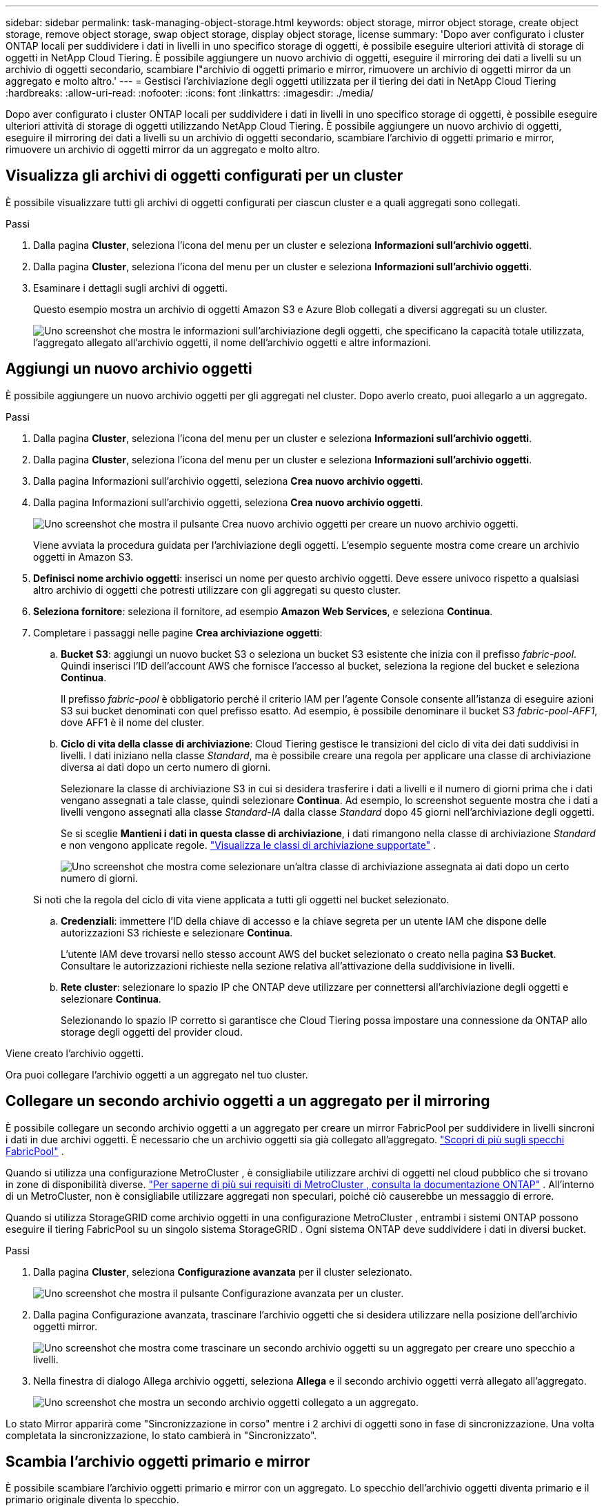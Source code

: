 ---
sidebar: sidebar 
permalink: task-managing-object-storage.html 
keywords: object storage, mirror object storage, create object storage, remove object storage, swap object storage, display object storage, license 
summary: 'Dopo aver configurato i cluster ONTAP locali per suddividere i dati in livelli in uno specifico storage di oggetti, è possibile eseguire ulteriori attività di storage di oggetti in NetApp Cloud Tiering.  È possibile aggiungere un nuovo archivio di oggetti, eseguire il mirroring dei dati a livelli su un archivio di oggetti secondario, scambiare l"archivio di oggetti primario e mirror, rimuovere un archivio di oggetti mirror da un aggregato e molto altro.' 
---
= Gestisci l'archiviazione degli oggetti utilizzata per il tiering dei dati in NetApp Cloud Tiering
:hardbreaks:
:allow-uri-read: 
:nofooter: 
:icons: font
:linkattrs: 
:imagesdir: ./media/


[role="lead"]
Dopo aver configurato i cluster ONTAP locali per suddividere i dati in livelli in uno specifico storage di oggetti, è possibile eseguire ulteriori attività di storage di oggetti utilizzando NetApp Cloud Tiering.  È possibile aggiungere un nuovo archivio di oggetti, eseguire il mirroring dei dati a livelli su un archivio di oggetti secondario, scambiare l'archivio di oggetti primario e mirror, rimuovere un archivio di oggetti mirror da un aggregato e molto altro.



== Visualizza gli archivi di oggetti configurati per un cluster

È possibile visualizzare tutti gli archivi di oggetti configurati per ciascun cluster e a quali aggregati sono collegati.

.Passi
. Dalla pagina *Cluster*, seleziona l'icona del menu per un cluster e seleziona *Informazioni sull'archivio oggetti*.
. Dalla pagina *Cluster*, seleziona l'icona del menu per un cluster e seleziona *Informazioni sull'archivio oggetti*.
. Esaminare i dettagli sugli archivi di oggetti.
+
Questo esempio mostra un archivio di oggetti Amazon S3 e Azure Blob collegati a diversi aggregati su un cluster.

+
image:screenshot_tiering_object_store_view.png["Uno screenshot che mostra le informazioni sull'archiviazione degli oggetti, che specificano la capacità totale utilizzata, l'aggregato allegato all'archivio oggetti, il nome dell'archivio oggetti e altre informazioni."]





== Aggiungi un nuovo archivio oggetti

È possibile aggiungere un nuovo archivio oggetti per gli aggregati nel cluster.  Dopo averlo creato, puoi allegarlo a un aggregato.

.Passi
. Dalla pagina *Cluster*, seleziona l'icona del menu per un cluster e seleziona *Informazioni sull'archivio oggetti*.
. Dalla pagina *Cluster*, seleziona l'icona del menu per un cluster e seleziona *Informazioni sull'archivio oggetti*.
. Dalla pagina Informazioni sull'archivio oggetti, seleziona *Crea nuovo archivio oggetti*.
. Dalla pagina Informazioni sull'archivio oggetti, seleziona *Crea nuovo archivio oggetti*.
+
image:screenshot_tiering_object_store_create_button.png["Uno screenshot che mostra il pulsante Crea nuovo archivio oggetti per creare un nuovo archivio oggetti."]

+
Viene avviata la procedura guidata per l'archiviazione degli oggetti.  L'esempio seguente mostra come creare un archivio oggetti in Amazon S3.

. *Definisci nome archivio oggetti*: inserisci un nome per questo archivio oggetti.  Deve essere univoco rispetto a qualsiasi altro archivio di oggetti che potresti utilizzare con gli aggregati su questo cluster.
. *Seleziona fornitore*: seleziona il fornitore, ad esempio *Amazon Web Services*, e seleziona *Continua*.
. Completare i passaggi nelle pagine *Crea archiviazione oggetti*:
+
.. *Bucket S3*: aggiungi un nuovo bucket S3 o seleziona un bucket S3 esistente che inizia con il prefisso _fabric-pool_.  Quindi inserisci l'ID dell'account AWS che fornisce l'accesso al bucket, seleziona la regione del bucket e seleziona *Continua*.
+
Il prefisso _fabric-pool_ è obbligatorio perché il criterio IAM per l'agente Console consente all'istanza di eseguire azioni S3 sui bucket denominati con quel prefisso esatto.  Ad esempio, è possibile denominare il bucket S3 _fabric-pool-AFF1_, dove AFF1 è il nome del cluster.

.. *Ciclo di vita della classe di archiviazione*: Cloud Tiering gestisce le transizioni del ciclo di vita dei dati suddivisi in livelli.  I dati iniziano nella classe _Standard_, ma è possibile creare una regola per applicare una classe di archiviazione diversa ai dati dopo un certo numero di giorni.
+
Selezionare la classe di archiviazione S3 in cui si desidera trasferire i dati a livelli e il numero di giorni prima che i dati vengano assegnati a tale classe, quindi selezionare *Continua*.  Ad esempio, lo screenshot seguente mostra che i dati a livelli vengono assegnati alla classe _Standard-IA_ dalla classe _Standard_ dopo 45 giorni nell'archiviazione degli oggetti.

+
Se si sceglie *Mantieni i dati in questa classe di archiviazione*, i dati rimangono nella classe di archiviazione _Standard_ e non vengono applicate regole. link:reference-aws-support.html["Visualizza le classi di archiviazione supportate"^] .

+
image:screenshot_tiering_lifecycle_selection_aws.png["Uno screenshot che mostra come selezionare un'altra classe di archiviazione assegnata ai dati dopo un certo numero di giorni."]

+
Si noti che la regola del ciclo di vita viene applicata a tutti gli oggetti nel bucket selezionato.

.. *Credenziali*: immettere l'ID della chiave di accesso e la chiave segreta per un utente IAM che dispone delle autorizzazioni S3 richieste e selezionare *Continua*.
+
L'utente IAM deve trovarsi nello stesso account AWS del bucket selezionato o creato nella pagina *S3 Bucket*.  Consultare le autorizzazioni richieste nella sezione relativa all'attivazione della suddivisione in livelli.

.. *Rete cluster*: selezionare lo spazio IP che ONTAP deve utilizzare per connettersi all'archiviazione degli oggetti e selezionare *Continua*.
+
Selezionando lo spazio IP corretto si garantisce che Cloud Tiering possa impostare una connessione da ONTAP allo storage degli oggetti del provider cloud.





Viene creato l'archivio oggetti.

Ora puoi collegare l'archivio oggetti a un aggregato nel tuo cluster.



== Collegare un secondo archivio oggetti a un aggregato per il mirroring

È possibile collegare un secondo archivio oggetti a un aggregato per creare un mirror FabricPool per suddividere in livelli sincroni i dati in due archivi oggetti.  È necessario che un archivio oggetti sia già collegato all'aggregato. https://docs.netapp.com/us-en/ontap/fabricpool/create-mirror-task.html["Scopri di più sugli specchi FabricPool"^] .

Quando si utilizza una configurazione MetroCluster , è consigliabile utilizzare archivi di oggetti nel cloud pubblico che si trovano in zone di disponibilità diverse. https://docs.netapp.com/us-en/ontap/fabricpool/setup-object-stores-mcc-task.html["Per saperne di più sui requisiti di MetroCluster , consulta la documentazione ONTAP"^] .  All'interno di un MetroCluster, non è consigliabile utilizzare aggregati non speculari, poiché ciò causerebbe un messaggio di errore.

Quando si utilizza StorageGRID come archivio oggetti in una configurazione MetroCluster , entrambi i sistemi ONTAP possono eseguire il tiering FabricPool su un singolo sistema StorageGRID .  Ogni sistema ONTAP deve suddividere i dati in diversi bucket.

.Passi
. Dalla pagina *Cluster*, seleziona *Configurazione avanzata* per il cluster selezionato.
+
image:screenshot_tiering_advanced_setup_button.png["Uno screenshot che mostra il pulsante Configurazione avanzata per un cluster."]

. Dalla pagina Configurazione avanzata, trascinare l'archivio oggetti che si desidera utilizzare nella posizione dell'archivio oggetti mirror.
+
image:screenshot_tiering_mirror_config.png["Uno screenshot che mostra come trascinare un secondo archivio oggetti su un aggregato per creare uno specchio a livelli."]

. Nella finestra di dialogo Allega archivio oggetti, seleziona *Allega* e il secondo archivio oggetti verrà allegato all'aggregato.
+
image:screenshot_tiering_mirror_config_complete.png["Uno screenshot che mostra un secondo archivio oggetti collegato a un aggregato."]



Lo stato Mirror apparirà come "Sincronizzazione in corso" mentre i 2 archivi di oggetti sono in fase di sincronizzazione.  Una volta completata la sincronizzazione, lo stato cambierà in "Sincronizzato".



== Scambia l'archivio oggetti primario e mirror

È possibile scambiare l'archivio oggetti primario e mirror con un aggregato.  Lo specchio dell'archivio oggetti diventa primario e il primario originale diventa lo specchio.

.Passi
. Dalla pagina *Cluster*, seleziona *Configurazione avanzata* per il cluster selezionato.
+
image:screenshot_tiering_advanced_setup_button.png["Uno screenshot che mostra il pulsante Configurazione avanzata per un cluster."]

. Dalla pagina Configurazione avanzata, seleziona l'icona del menu per l'aggregato e seleziona *Scambia destinazioni*.
+
image:screenshot_tiering_mirror_swap.png["Uno screenshot che mostra l'opzione Destinazione di scambio per un aggregato."]

. Approvare l'azione nella finestra di dialogo e gli archivi degli oggetti primari e mirror verranno scambiati.




== Rimuovere un archivio di oggetti mirror da un aggregato

È possibile rimuovere un mirror FabricPool se non è più necessario replicare su un archivio oggetti aggiuntivo.

.Passi
. Dalla pagina *Cluster*, seleziona *Configurazione avanzata* per il cluster selezionato.
+
image:screenshot_tiering_advanced_setup_button.png["Uno screenshot che mostra il pulsante Configurazione avanzata per un cluster."]

. Dalla pagina Configurazione avanzata, seleziona l'icona del menu per l'aggregato e seleziona *Annulla mirroring archivio oggetti*.
+
image:screenshot_tiering_mirror_delete.png["Uno screenshot che mostra l'opzione Unmirror Object Store per un aggregato."]



L'archivio oggetti mirror viene rimosso dall'aggregato e i dati a livelli non vengono più replicati.


NOTE: Quando si rimuove l'archivio oggetti mirror da una configurazione MetroCluster , verrà chiesto se si desidera rimuovere anche l'archivio oggetti primario.  È possibile scegliere di mantenere l'archivio oggetti primario collegato all'aggregato oppure di rimuoverlo.



== Migra i tuoi dati a livelli verso un diverso provider cloud

Cloud Tiering ti consente di migrare facilmente i tuoi dati suddivisi in livelli verso un diverso provider cloud.  Ad esempio, se si desidera passare da Amazon S3 ad Azure Blob, è possibile seguire i passaggi elencati sopra in questo ordine:

. Aggiungere un archivio oggetti BLOB di Azure.
. Collegare questo nuovo archivio oggetti come mirror all'aggregato esistente.
. Scambia gli archivi degli oggetti primari e mirror.
. Annullare il mirroring dell'archivio oggetti Amazon S3.

